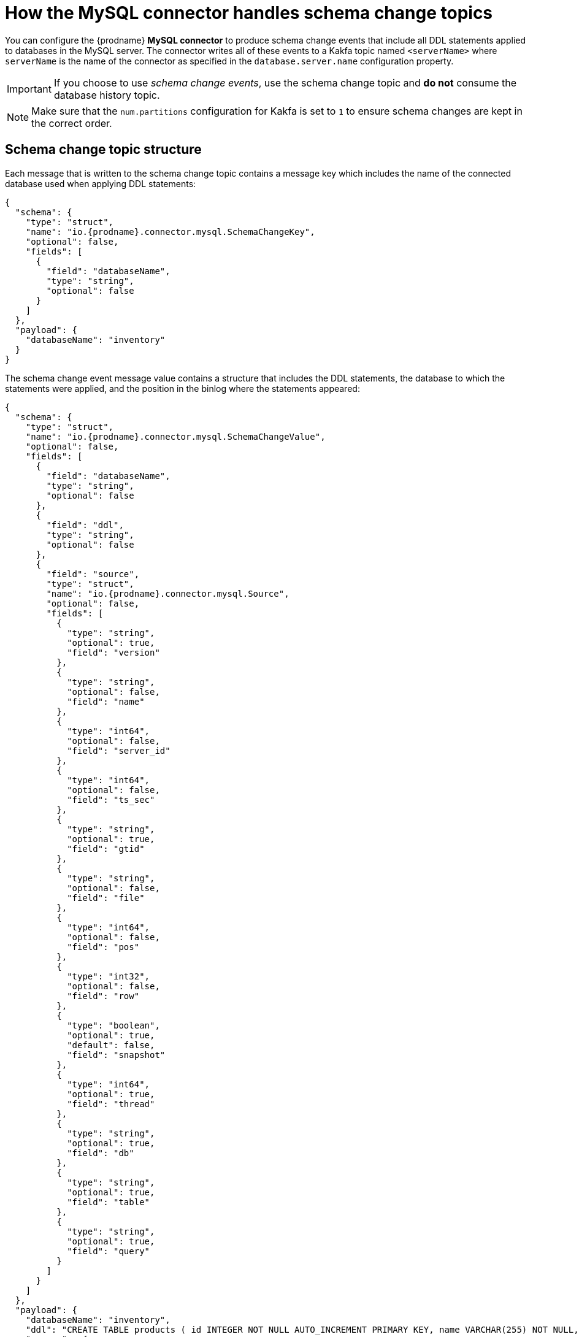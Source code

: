 // Metadata created by nebel
//
:schemaChange:
[id="how-the-mysql-connector-handles-schema-change-topics_{context}"]
= How the MySQL connector handles schema change topics

You can configure the  {prodname} *MySQL connector* to produce schema change events that include all DDL statements applied to databases in the MySQL server. The connector writes all of these events to a Kakfa topic named `<serverName>` where `serverName` is the name of the connector as specified in the `database.server.name` configuration property.

IMPORTANT: If you choose to use _schema change events_, use the schema change topic and *do not* consume the database history topic.

NOTE: Make sure that the `num.partitions` configuration for Kakfa is set to `1` to ensure schema changes are kept in the correct order.

== Schema change topic structure

Each message that is written to the schema change topic contains a message key which includes the name of the connected database used when applying DDL statements:

[source,json,subs="attributes"]
----
{
  "schema": {
    "type": "struct",
    "name": "io.{prodname}.connector.mysql.SchemaChangeKey",
    "optional": false,
    "fields": [
      {
        "field": "databaseName",
        "type": "string",
        "optional": false
      }
    ]
  },
  "payload": {
    "databaseName": "inventory"
  }
}
----

The schema change event message value contains a structure that includes the DDL statements, the database to which the statements were applied, and the position in the binlog where the statements appeared:

[source,json,subs="attributes"]
----
{
  "schema": {
    "type": "struct",
    "name": "io.{prodname}.connector.mysql.SchemaChangeValue",
    "optional": false,
    "fields": [
      {
        "field": "databaseName",
        "type": "string",
        "optional": false
      },
      {
        "field": "ddl",
        "type": "string",
        "optional": false
      },
      {
        "field": "source",
        "type": "struct",
        "name": "io.{prodname}.connector.mysql.Source",
        "optional": false,
        "fields": [
          {
            "type": "string",
            "optional": true,
            "field": "version"
          },
          {
            "type": "string",
            "optional": false,
            "field": "name"
          },
          {
            "type": "int64",
            "optional": false,
            "field": "server_id"
          },
          {
            "type": "int64",
            "optional": false,
            "field": "ts_sec"
          },
          {
            "type": "string",
            "optional": true,
            "field": "gtid"
          },
          {
            "type": "string",
            "optional": false,
            "field": "file"
          },
          {
            "type": "int64",
            "optional": false,
            "field": "pos"
          },
          {
            "type": "int32",
            "optional": false,
            "field": "row"
          },
          {
            "type": "boolean",
            "optional": true,
            "default": false,
            "field": "snapshot"
          },
          {
            "type": "int64",
            "optional": true,
            "field": "thread"
          },
          {
            "type": "string",
            "optional": true,
            "field": "db"
          },
          {
            "type": "string",
            "optional": true,
            "field": "table"
          },
          {
            "type": "string",
            "optional": true,
            "field": "query"
          }
        ]
      }
    ]
  },
  "payload": {
    "databaseName": "inventory",
    "ddl": "CREATE TABLE products ( id INTEGER NOT NULL AUTO_INCREMENT PRIMARY KEY, name VARCHAR(255) NOT NULL, description VARCHAR(512), weight FLOAT ); ALTER TABLE products AUTO_INCREMENT = 101;",
    "source" : {
      "version": "0.10.0.Beta4",
      "name": "mysql-server-1",
      "server_id": 0,
      "ts_sec": 0,
      "gtid": null,
      "file": "mysql-bin.000003",
      "pos": 154,
      "row": 0,
      "snapshot": true,
      "thread": null,
      "db": null,
      "table": null,
      "query": null
    }
  }
}
----

=== Important tips regarding schema change topics

The `ddl` field may contain multiple DDL statements. Every statement applies to the database in the `databaseName` field and appears in the same order as they were applied in the database. The `source` field is structured exactly as a standard data change event written to table-specific topics. This field is useful to correlate events on different topic.

[source,json,subs="attributes"]
----
....
    "payload": {
        "databaseName": "inventory",
        "ddl": "CREATE TABLE products ( id INTEGER NOT NULL AUTO_INCREMENT PRIMARY KEY,...
        "source" : {
            ....
        }
    }
....
----

What if a client submits DDL statements to _multiple databases_?::
    * If MySQL applies them atomically, the connector takes the DDL statements in order, groups them by database, and creates a schema change event for each group.
    * If MySQL applies them individually, the connector creates a separate schema change event for each statement.

.Additional resources

* If you do not use the _schema change topics_ detailed here, check out the xref:how-the-mysql-connector-uses-database-schemas_{context}[database history topic].
